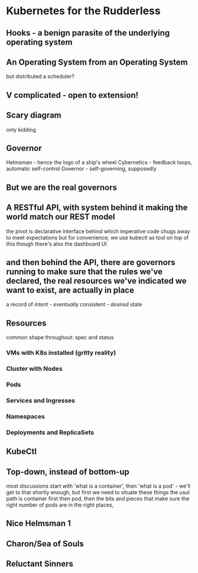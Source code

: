 
* Kubernetes for the Rudderless

** Hooks - a benign parasite of the underlying operating system

** An Operating System from an Operating System
	 but distributed
	 a scheduler?

** V complicated - open to extension!

** Scary diagram
	 only kidding

** Governor
	 Helmsman - hence the logo of a ship's wheel
	 Cybernetics - feedback loops, automatic self-control
	 Governor - self-governing, supposedly 

** But we are the real governors

** A RESTful API, with system behind it making the world match our REST model
	 the pivot is declarative interface
	 behind which imperative code chugs away to meet expectations
	 but for convenience, we use kubectl as tool on top of this
	 though there's also the dashboard UI

** and then behind the API, there are governors running to make sure that the rules we've declared, the real resources we've indicated we want to exist, are actually in place
	 a record of /intent/ - /eventually/ consistent - /desired/ state

** Resources
	 common shape throughout: spec and status

*** VMs with K8s installed (gritty reality)

*** Cluster with Nodes

*** Pods

*** Services and Ingresses

*** Namespaces

*** Deployments and ReplicaSets

** KubeCtl


** Top-down, instead of bottom-up
	 most discussions start with 'what is a container', then 'what is a pod' - we'll get to that shortly enough, but first we need to situate these things
	 the usul path is container first then pod, then the bits and pieces that make sure the right number of pods are in the right places, 

	 
	 



** Nice Helmsman 1

** Charon/Sea of Souls
[[./charon_sea.jpg]]

** Reluctant Sinners
[[./charon_oar.png]]

